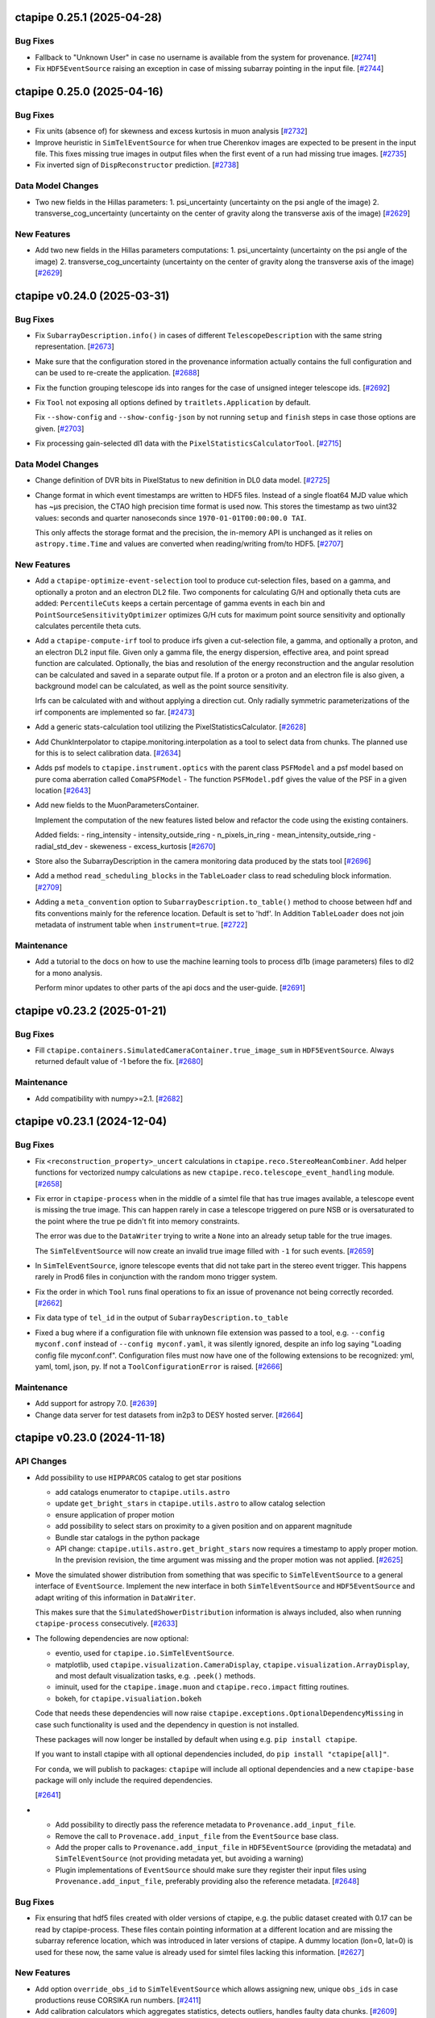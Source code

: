 ctapipe 0.25.1 (2025-04-28)
===========================

Bug Fixes
---------

- Fallback to "Unknown User" in case no username is available
  from the system for provenance. [`#2741 <https://github.com/cta-observatory/ctapipe/pull/2741>`__]

- Fix ``HDF5EventSource`` raising an exception in case of missing
  subarray pointing in the input file. [`#2744 <https://github.com/cta-observatory/ctapipe/pull/2744>`__]


ctapipe 0.25.0 (2025-04-16)
===========================

Bug Fixes
---------

- Fix units (absence of) for skewness and excess kurtosis in muon analysis [`#2732 <https://github.com/cta-observatory/ctapipe/pull/2732>`__]

- Improve heuristic in ``SimTelEventSource`` for when true Cherenkov
  images are expected to be present in the input file.
  This fixes missing true images in output files when the first event of a run
  had missing true images. [`#2735 <https://github.com/cta-observatory/ctapipe/pull/2735>`__]

- Fix inverted sign of ``DispReconstructor`` prediction. [`#2738 <https://github.com/cta-observatory/ctapipe/pull/2738>`__]


Data Model Changes
------------------
- Two new fields in the Hillas parameters:
  1. psi_uncertainty (uncertainty on the psi angle of the image)
  2. transverse_cog_uncertainty (uncertainty on the center of gravity along the transverse axis of the image) [`#2629 <https://github.com/cta-observatory/ctapipe/pull/2629>`__]


New Features
------------

- Add two new fields in the Hillas parameters computations:
  1. psi_uncertainty (uncertainty on the psi angle of the image)
  2. transverse_cog_uncertainty (uncertainty on the center of gravity along the transverse axis of the image) [`#2629 <https://github.com/cta-observatory/ctapipe/pull/2629>`__]


ctapipe v0.24.0 (2025-03-31)
============================


Bug Fixes
---------

- Fix ``SubarrayDescription.info()`` in cases
  of different ``TelescopeDescription`` with the same string representation. [`#2673 <https://github.com/cta-observatory/ctapipe/pull/2673>`__]

- Make sure that the configuration stored in the provenance
  information actually contains the full configuration
  and can be used to re-create the application. [`#2688 <https://github.com/cta-observatory/ctapipe/pull/2688>`__]

- Fix the function grouping telescope ids into ranges for
  the case of unsigned integer telescope ids. [`#2692 <https://github.com/cta-observatory/ctapipe/pull/2692>`__]

- Fix ``Tool`` not exposing all options defined by ``traitlets.Application``
  by default.

  Fix ``--show-config`` and ``--show-config-json`` by not running ``setup`` and
  ``finish`` steps in case those options are given. [`#2703 <https://github.com/cta-observatory/ctapipe/pull/2703>`__]

- Fix processing gain-selected dl1 data with the ``PixelStatisticsCalculatorTool``. [`#2715 <https://github.com/cta-observatory/ctapipe/pull/2715>`__]


Data Model Changes
------------------
- Change definition of DVR bits in PixelStatus to new definition in DL0 data model. [`#2725 <https://github.com/cta-observatory/ctapipe/pull/2725>`__]

- Change format in which event timestamps are written to HDF5 files.
  Instead of a single float64 MJD value which has ~µs precision,
  the CTAO high precision time format is used now.
  This stores the timestamp as two uint32 values: seconds
  and quarter nanoseconds since ``1970-01-01T00:00:00.0 TAI``.

  This only affects the storage format and the precision,
  the in-memory API is unchanged as it relies on ``astropy.time.Time``
  and values are converted when reading/writing from/to HDF5. [`#2707 <https://github.com/cta-observatory/ctapipe/pull/2707>`__]


New Features
------------

- Add a ``ctapipe-optimize-event-selection`` tool to produce cut-selection files,
  based on a gamma, and optionally a proton and an electron DL2 file.
  Two components for calculating G/H and optionally theta cuts are added:
  ``PercentileCuts`` keeps a certain percentage of gamma events in each bin and
  ``PointSourceSensitivityOptimizer`` optimizes G/H cuts for maximum point source sensitivity and
  optionally calculates percentile theta cuts.

- Add a ``ctapipe-compute-irf`` tool to produce irfs given a cut-selection file, a gamma,
  and optionally a proton, and an electron DL2 input file.
  Given only a gamma file, the energy dispersion, effective area, and point spread function are calculated.
  Optionally, the bias and resolution of the energy reconstruction and the angular resolution can be calculated
  and saved in a separate output file.
  If a proton or a proton and an electron file is also given, a background model can be calculated,
  as well as the point source sensitivity.

  Irfs can be calculated with and without applying a direction cut.
  Only radially symmetric parameterizations of the irf components are implemented so far. [`#2473 <https://github.com/cta-observatory/ctapipe/pull/2473>`__]

- Add a generic stats-calculation tool utilizing the PixelStatisticsCalculator. [`#2628 <https://github.com/cta-observatory/ctapipe/pull/2628>`__]

- Add ChunkInterpolator to ctapipe.monitoring.interpolation as a tool to select data from chunks. The planned use for this is to select calibration data. [`#2634 <https://github.com/cta-observatory/ctapipe/pull/2634>`__]

- Adds psf models to ``ctapipe.instrument.optics`` with the parent class ``PSFModel`` and a psf model based on pure coma aberration called ``ComaPSFModel``
  - The function ``PSFModel.pdf`` gives the value of the PSF in a given location [`#2643 <https://github.com/cta-observatory/ctapipe/pull/2643>`__]

- Add new fields to the MuonParametersContainer.

  Implement the computation of the new features listed below
  and refactor the code using the existing containers.

  Added fields:
  - ring_intensity
  - intensity_outside_ring
  - n_pixels_in_ring
  - mean_intensity_outside_ring
  - radial_std_dev
  - skeweness
  - excess_kurtosis [`#2670 <https://github.com/cta-observatory/ctapipe/pull/2670>`__]

- Store also the SubarrayDescription in the camera monitoring data produced by the stats tool [`#2696 <https://github.com/cta-observatory/ctapipe/pull/2696>`__]

- Add a method ``read_scheduling_blocks`` in the ``TableLoader`` class to read scheduling block information. [`#2709 <https://github.com/cta-observatory/ctapipe/pull/2709>`__]

- Adding a ``meta_convention`` option to ``SubarrayDescription.to_table()`` method to choose
  between hdf and fits conventions mainly for the reference location. Default is set to 'hdf'.
  In Addition ``TableLoader`` does not join metadata of instrument table when
  ``instrument=true``. [`#2722 <https://github.com/cta-observatory/ctapipe/pull/2722>`__]


Maintenance
-----------

- Add a tutorial to the docs on how to use the machine learning tools
  to process dl1b (image parameters) files to dl2 for a mono analysis.

  Perform minor updates to other parts of the api docs and the user-guide. [`#2691 <https://github.com/cta-observatory/ctapipe/pull/2691>`__]


ctapipe v0.23.2 (2025-01-21)
============================

Bug Fixes
---------

- Fill ``ctapipe.containers.SimulatedCameraContainer.true_image_sum`` in
  ``HDF5EventSource``. Always returned default value of -1 before the fix. [`#2680 <https://github.com/cta-observatory/ctapipe/pull/2680>`__]

Maintenance
-----------

- Add compatibility with numpy>=2.1. [`#2682 <https://github.com/cta-observatory/ctapipe/pull/2682>`__]


ctapipe v0.23.1 (2024-12-04)
============================

Bug Fixes
---------

- Fix ``<reconstruction_property>_uncert`` calculations in ``ctapipe.reco.StereoMeanCombiner``.
  Add helper functions for vectorized numpy calculations as new ``ctapipe.reco.telescope_event_handling`` module. [`#2658 <https://github.com/cta-observatory/ctapipe/pull/2658>`__]

- Fix error in ``ctapipe-process`` when in the middle of a simtel file
  that has true images available, a telescope event is missing the true image.
  This can happen rarely in case a telescope triggered on pure NSB or
  is oversaturated to the point where the true pe didn't fit into memory constraints.

  The error was due to the ``DataWriter`` trying to write a ``None`` into an
  already setup table for the true images.

  The ``SimTelEventSource`` will now create an invalid true image filled with ``-1``
  for such events. [`#2659 <https://github.com/cta-observatory/ctapipe/pull/2659>`__]

- In ``SimTelEventSource``, ignore telescope events that did not take part in the stereo event trigger.
  This happens rarely in Prod6 files in conjunction with the random mono trigger system.

- Fix the order in which ``Tool`` runs final operations to fix an issue
  of provenance not being correctly recorded. [`#2662 <https://github.com/cta-observatory/ctapipe/pull/2662>`__]

- Fix data type of ``tel_id`` in the output of ``SubarrayDescription.to_table``

- Fixed a bug where if a configuration file with unknown file extension was passed
  to a tool, e.g. ``--config myconf.conf`` instead of ``--config myconf.yaml``, it
  was silently ignored, despite an info log saying "Loading config file
  myconf.conf". Configuration files must now have one of the following extensions
  to be recognized: yml, yaml, toml, json, py. If not a ``ToolConfigurationError``
  is raised. [`#2666 <https://github.com/cta-observatory/ctapipe/pull/2666>`__]

Maintenance
-----------

- Add support for astropy 7.0. [`#2639 <https://github.com/cta-observatory/ctapipe/pull/2639>`__]
- Change data server for test datasets from in2p3 to DESY hosted server. [`#2664 <https://github.com/cta-observatory/ctapipe/pull/2664>`__]

ctapipe v0.23.0 (2024-11-18)
============================


API Changes
-----------

- Add possibility to use ``HIPPARCOS`` catalog to get star positions

  - add catalogs enumerator to ``ctapipe.utils.astro``
  - update ``get_bright_stars`` in ``ctapipe.utils.astro`` to allow catalog selection
  - ensure application of proper motion
  - add possibility to select stars on proximity to a given position and on apparent magnitude
  - Bundle star catalogs in the python package
  - API change: ``ctapipe.utils.astro.get_bright_stars`` now requires a timestamp to apply proper motion.
    In the prevision revision, the time argument was missing and the proper motion was not applied. [`#2625 <https://github.com/cta-observatory/ctapipe/pull/2625>`__]

- Move the simulated shower distribution from something
  that was specific to ``SimTelEventSource`` to a general interface
  of ``EventSource``. Implement the new interface in both ``SimTelEventSource``
  and ``HDF5EventSource`` and adapt writing of this information in ``DataWriter``.

  This makes sure that the ``SimulatedShowerDistribution`` information is always
  included, also when running ``ctapipe-process`` consecutively. [`#2633 <https://github.com/cta-observatory/ctapipe/pull/2633>`__]

- The following dependencies are now optional:

  * eventio, used for ``ctapipe.io.SimTelEventSource``.
  * matplotlib, used ``ctapipe.visualization.CameraDisplay``, ``ctapipe.visualization.ArrayDisplay``,
    and most default visualization tasks, e.g. ``.peek()`` methods.
  * iminuit, used for the ``ctapipe.image.muon`` and ``ctapipe.reco.impact`` fitting routines.
  * bokeh, for ``ctapipe.visualiation.bokeh``

  Code that needs these dependencies will now raise ``ctapipe.exceptions.OptionalDependencyMissing``
  in case such functionality is used and the dependency in question is not installed.

  These packages will now longer be installed by default when using e.g. ``pip install ctapipe``.

  If you want to install ctapipe with all optional dependencies included, do ``pip install "ctapipe[all]"``.

  For ``conda``, we will publish to packages: ``ctapipe`` will include all optional dependencies
  and a new ``ctapipe-base`` package will only include the required dependencies.

  [`#2641 <https://github.com/cta-observatory/ctapipe/pull/2641>`__]

- * Add possibility to directly pass the reference metadata to
    ``Provenance.add_input_file``.
  * Remove the call to ``Provenace.add_input_file`` from the
    ``EventSource`` base class.
  * Add the proper calls to ``Provenance.add_input_file`` in
    ``HDF5EventSource`` (providing the metadata) and
    ``SimTelEventSource`` (not providing metadata yet, but avoiding a warning)
  * Plugin implementations of ``EventSource`` should make sure they
    register their input files using ``Provenance.add_input_file``, preferably
    providing also the reference metadata. [`#2648 <https://github.com/cta-observatory/ctapipe/pull/2648>`__]


Bug Fixes
---------

- Fix ensuring that hdf5 files created with older versions of ctapipe, e.g.
  the public dataset created with 0.17 can be read by ctapipe-process.
  These files contain pointing information at a different location and
  are missing the subarray reference location, which was introduced
  in later versions of ctapipe. A dummy location (lon=0, lat=0)
  is used for these now, the same value is already used for simtel files
  lacking this information. [`#2627 <https://github.com/cta-observatory/ctapipe/pull/2627>`__]

New Features
------------

- Add option ``override_obs_id`` to ``SimTelEventSource`` which allows
  assigning new, unique ``obs_ids`` in case productions reuse CORSIKA run
  numbers. [`#2411 <https://github.com/cta-observatory/ctapipe/pull/2411>`__]

- Add calibration calculators which aggregates statistics, detects outliers, handles faulty data chunks. [`#2609 <https://github.com/cta-observatory/ctapipe/pull/2609>`__]

- Update ``CameraCalibrator`` in ``ctapipe.calib.camera.calibrator`` allowing it to correctly calibrate variance images generated with the ``VarianceExtractor``.
    - If the ``VarianceExtractor`` is used for the ``CameraCalibrator`` the element-wise square of the relative and absolute gain calibration factors are applied to the image;
    - For other image extractors the plain factors are still applied.
    - The ``VarianceExtractor`` provides no peak time and the calibrator will skip shifting the peak time for extractors like the ``VarianceExtractor`` that similarly do not provide a peak time [`#2636 <https://github.com/cta-observatory/ctapipe/pull/2636>`__]

- Add ``__repr__`` methods to all objects that were missing
  them in ``ctapipe.io.metadata``, update the existing ones
  for consistency. [`#2650 <https://github.com/cta-observatory/ctapipe/pull/2650>`__]


ctapipe v0.22.0 (2024-09-12)
============================

API Changes
-----------

- The ``PointingInterpolator`` was moved from ``ctapipe.io`` to ``ctapipe.monitoring``. [`#2615 <https://github.com/cta-observatory/ctapipe/pull/2615>`__]


Bug Fixes
---------

- Fix a redundant error message in ``Tool`` caused by normal ``SystemExit(0)`` [`#2575 <https://github.com/cta-observatory/ctapipe/pull/2575>`__]

- Fix error message for non-existent config files. [`#2591 <https://github.com/cta-observatory/ctapipe/pull/2591>`__]


New Features
------------

- ctapipe is now compatible with numpy 2.0. [`#2580 <https://github.com/cta-observatory/ctapipe/pull/2580>`__]
  Note: not all new behaviour of numpy 2.0 is followed, as the core dependency ``numba`` does not yet implement
  all changes from numpy 2.0. See `the numba announcement for more detail <https://numba.discourse.group/t/communicating-numpy-2-0-changes-to-numba-users/2457>`_.

- Add lstchains image cleaning procedure including its pedestal cleaning method. [`#2541 <https://github.com/cta-observatory/ctapipe/pull/2541>`__]

- A new ImageExtractor called ``VarianceExtractor`` was added
  An Enum class was added to containers.py that is used in the metadata of the VarianceExtractor output [`#2543 <https://github.com/cta-observatory/ctapipe/pull/2543>`__]

- Add API to extract the statistics from a sequence of images. [`#2554 <https://github.com/cta-observatory/ctapipe/pull/2554>`__]

- The provenance system now records the reference metadata
  of input and output files, if available. [`#2598 <https://github.com/cta-observatory/ctapipe/pull/2598>`__]

- Add Interpolator class to generalize the PointingInterpolator in the monitoring collection. [`#2600 <https://github.com/cta-observatory/ctapipe/pull/2600>`__]

- Add outlier detection components to identify faulty pixels. [`#2604 <https://github.com/cta-observatory/ctapipe/pull/2604>`__]

- The ``ctapipe-merge`` tool now checks for duplicated input files and
  raises an error in that case.

  The ``HDF5Merger`` class, and thus also the ``ctapipe-merge`` tool,
  now checks for duplicated obs_ids during merging, to prevent
  invalid output files. [`#2611 <https://github.com/cta-observatory/ctapipe/pull/2611>`__]

- The ``Instrument.site`` metadata item now accepts any string,
  not just a pre-defined list of sites. [`#2616 <https://github.com/cta-observatory/ctapipe/pull/2616>`__]

Refactoring and Optimization
----------------------------

- Update exception handling in tools

  - Add a possibility to handle custom exception in ``Tool.run()``
    with the preservation of the exit code. [`#2594 <https://github.com/cta-observatory/ctapipe/pull/2594>`__]


ctapipe v0.21.2 (2024-06-26)
============================

A small bugfix release to add support for scipy 1.14.

Also contains a small new feature regarding exit code handling in ``Tool``.

Bug Fixes
---------

- Replace deprecated usage of scipy sparse matrices, adds support for scipy 1.14. [`#2569 <https://github.com/cta-observatory/ctapipe/pull/2569>`__]


New Features
------------

- Add ``SystemExit`` handling at the ``ctapipe.core.Tool`` level

  If a ``SystemExit`` with a custom error code is generated during the tool execution,
  the tool will be terminated gracefully and the error code will be preserved and propagated.

  The ``Activity`` statuses have been updated to ``["running", "success", "interrupted", "error"]``.
  The ``"running"`` status is assigned at init. [`#2566 <https://github.com/cta-observatory/ctapipe/pull/2566>`__]


Maintenance
-----------

- made plugin detection less verbose in logs: DEBUG level used instead of INFO [`#2560 <https://github.com/cta-observatory/ctapipe/pull/2560>`__]


ctapipe v0.21.1 (2024-05-15)
============================

This is a small bug fix and maintenance release for 0.21.0.


Bug Fixes
---------

- Fix ``SoftwareTrigger`` not correctly handling different telescope
  types that have the same string representation, e.g. the four LSTs
  in prod6 files.

  Telescopes that have the same string representation now always are treated
  as one group in ``SoftwareTrigger``. [`#2552 <https://github.com/cta-observatory/ctapipe/pull/2552>`__]


Maintenance
-----------

- A number of simple code cleanups in the ImPACT reconstructor code. [`#2551 <https://github.com/cta-observatory/ctapipe/pull/2551>`__]


ctapipe v0.21.0 (2024-04-25)
============================


API Changes
-----------

- ``reference_location`` is now a required argument for  ``SubarrayDescription``
  [`#2402 <https://github.com/cta-observatory/ctapipe/pull/2402>`__]

- ``CameraGeometry.position_to_pix_index`` will now return the minimum integer value for invalid
  pixel coordinates instead of -1 due to the danger of using -1 as an index in python accessing
  the last element of a data array for invalid pixels.
  The function will now also no longer raise an error if the arguments are empty arrays and instead
  just return an empty index array.
  The function will also no longer log a warning in case of coordinates that do not match a camera pixel.
  The function is very low-level and if not finding a pixel at the tested position warrants a warning or
  is expected will depend on the calling code. [`#2397 <https://github.com/cta-observatory/ctapipe/pull/2397>`__]

- Change the definition of the ``leakage_pixels_width_{1,2}`` image features
  to give the ratio of pixels at the border to the pixels after cleaning
  instead of to the total number of pixels of the camera. [`#2432 <https://github.com/cta-observatory/ctapipe/pull/2432>`__]

- Change how the ``DataWriter`` writes pointing information.
  Before, each unique pointing position was written in a table
  with the event time as index column into ``dl1/monitoring/telescope/pointing``.

  This has two issues: For observed data, each pointing will be unique
  in horizontal coordinates due to tracking a fixed ICRS coordinate.
  Resulting in a pointing position written for each event, although the
  resolution of the monitoring is much lower.
  For simulated events, the event time is the timestamp of the simulation
  and pointing is fixed in ``AltAz``.
  ``ctapipe`` was using the closest point in time for simulated events when
  reading data back in, however, this is problematic in case of many
  simulation runs processed in parallel.

  We now store the first received pointing information
  in the ``configuration/telescope/pointing`` table per obs id,
  only for simulation events. [`#2438 <https://github.com/cta-observatory/ctapipe/pull/2438>`__]

- Replace ``n_signal`` and ``n_background`` options in ``ctapipe-train-particle-classifier``
  with ``n_events`` and ``signal_fraction``, where ``signal_fraction`` = n_signal / (n_signal + n_background). [`#2465 <https://github.com/cta-observatory/ctapipe/pull/2465>`__]

- Move the ``TableLoader`` options from being traitlets to
  each ``read_...`` method allowing to load different data with the
  same TableLoader-Instance.

  In addition the default values for the options have changed. [`#2482 <https://github.com/cta-observatory/ctapipe/pull/2482>`__]

- Adding monitoring: MonitoringCameraContainer as keyword argument to
  the ``ImageCleaner`` API so cleaning algorithms can now access
  relevant information for methods that e.g. require monitoring information. [`#2511 <https://github.com/cta-observatory/ctapipe/pull/2511>`__]

- Unified the options for DataWriter and the data level names:

  +-------------------------+--------------------------+
  | Old                     | New                      |
  +=========================+==========================+
  | ``write_raw_waveforms`` | ``write_r0_waveforms``   |
  +-------------------------+--------------------------+
  | ``write_waveforms``     | ``write_r1_waveforms``   |
  +-------------------------+--------------------------+
  | ``write_images``        | ``write_dl1_images``     |
  +-------------------------+--------------------------+
  | ``write_parameters``    | ``write_dl1_parameters`` |
  +-------------------------+--------------------------+
  | ``write_showers``       | ``write_dl2``            |
  +-------------------------+--------------------------+

  This changes requires that existing configuration files are updated
  if they use these parameters [`#2520 <https://github.com/cta-observatory/ctapipe/pull/2520>`__]


Bug Fixes
---------

- Ensure that ``SubarrayDescription.reference_location`` is always generated by
  ```SimTelEventSource``, even if the metadata is missing. In that case, construct a
  dummy location with the correct observatory height and latitude and longitude
  equal to zero ("Null Island").

- Fixed the definition of ``h_max``, which was both inconsistent between
  `~ctapipe.reco.HillasReconstructor` and `~ctapipe.reco.HillasIntersection`
  implementations, and was also incorrect since it was measured from the
  observatory elevation rather than from sea level.

  The value of ``h_max`` is now defined as the height above sea level of the
  shower-max point (in meters), not the distance to that point. Therefore it is
  not corrected for the zenith angle of the shower. This is consistent with the
  options currently used for *CORSIKA*, where the *SLANT* option is set to false,
  meaning heights are actual heights not distances from the impact point, and
  ``x_max`` is a *depth*, not a *slant depth*. Note that this definition may be
  inconsistent with other observatories where slant-depths are used, and also note
  that the slant depth or distance to shower max are the more useful quantities
  for shower physics. [`#2403 <https://github.com/cta-observatory/ctapipe/pull/2403>`__]

- Add the example config for ctapipe-train-disp-reconstructor
  to the list of configs generated by ctapipe-quickstart. [`#2414 <https://github.com/cta-observatory/ctapipe/pull/2414>`__]

- Do not use a hidden attribute of ``SKLearnReconstructor`` in ``ctapipe-apply-models``. [`#2418 <https://github.com/cta-observatory/ctapipe/pull/2418>`__]

- Add docstring for ``ctapipe-train-disp-reconstructor``. [`#2420 <https://github.com/cta-observatory/ctapipe/pull/2420>`__]

- Remove warnings about missing R1 or DL0 data when using the CameraCalibrator.
  These were previously emitted directly as python warnings and did not use the
  component logging system, which they now do.
  As we do not actually expect R1 to be present it was also moved down to
  debug level. [`#2421 <https://github.com/cta-observatory/ctapipe/pull/2421>`__]

- Check that the array pointing is given in horizontal coordinates
  before training a ``DispReconstructor``. [`#2431 <https://github.com/cta-observatory/ctapipe/pull/2431>`__]

- Fix additional, unwanted columns being written into disp prediction output. [`#2440 <https://github.com/cta-observatory/ctapipe/pull/2440>`__]

- Properly transform pixel coordinates between ``CameraFrame``
  and ``TelescopeFrame`` in ``MuonIntensityFitter`` taking.
  Before, ``MuonIntensityFitter`` always used the equivalent focal
  length for transformations, now it is using the focal length
  attached to the ``CameraGeometry``, thus respecting the
  ``focal_length_choice`` options of the event sources. [`#2464 <https://github.com/cta-observatory/ctapipe/pull/2464>`__]

- Fix colored logging in case of custom log levels being defined. [`#2505 <https://github.com/cta-observatory/ctapipe/pull/2505>`__]

- Fix a possible out-of-bounds array access in the FlashCamExtractor. [`#2544 <https://github.com/cta-observatory/ctapipe/pull/2544>`__]


Data Model Changes
------------------

- Remove redundant ``is_valid`` field in ``DispContainer`` and rename the remaining field.
  Use the same prefix for both containers filled by ``DispReconstructor``.

  Fix default name of ``DispReconstructor`` target column.

  Let ``HDF5EventSource`` load ``DispContainer``. [`#2443 <https://github.com/cta-observatory/ctapipe/pull/2443>`__]

- Change R1- and DL0-waveforms datamodel shape from (n_pixels, n_samples)
  to be always (n_channels, n_pixels, n_samples). ``HDF5EventSource`` was adjusted
  accordingly to support also older datamodel versions.

  Re-introduce also the possibility of running ``ImageExtractor``\s on data
  consisting of multiple gain channels. [`#2529 <https://github.com/cta-observatory/ctapipe/pull/2529>`__]


New Features
------------

- Large updates to the Image Pixel-wise fit for Atmospheric Cherenkov Telescopes reconstruction method (https://doi.org/10.48550/arXiv.1403.2993)

  * ImPACT - General code clean up and optimisation. Now updated to work similarly to other reconstructors using the standardised interface, such that it can be used ctapipe-process. Significant improvements to tests too
  * ImPACT_utilities - Created new file to hold general usage functions, numba used in some areas for speedup
  * template_network_interpolator - Now works with templates with different zenith and azimuth angles
  * unstructured_interpolator - Significant speed improvements
  * pixel_likelihood - Constants added back to neg_log_likelihood_approx, these are quite important to obtaining a well normalised goodness of fit.
  * hillas_intersection - Fixed bug in core position being incorrectly calculated, fixed tests too [`#2305 <https://github.com/cta-observatory/ctapipe/pull/2305>`__]

- Allow passing the matplotlib axes to the ``SubarrayDescription.peek`` function,
  fix warnings in case of layout engine being already defined. [`#2369 <https://github.com/cta-observatory/ctapipe/pull/2369>`__]

- Add support for interpolating a monitoring pointing table
  in ``TableLoader``. The corresponding table is not yet written by ``ctapipe``,
  but can be written by external tools.
  This is to enable analysis of real observations, where the pointing changes over time in
  alt/az. [`#2409 <https://github.com/cta-observatory/ctapipe/pull/2409>`__]

- Implement the overburden-to height a.s.l. transformation function in the atmosphere module
  and test that round-trip returns original value. [`#2422 <https://github.com/cta-observatory/ctapipe/pull/2422>`__]

- In case no configuration is found for a telescope in ``TelescopeParameter``,
  it is now checked whether the telescope exists at all to provide a better
  error message. [`#2429 <https://github.com/cta-observatory/ctapipe/pull/2429>`__]

- Allow setting n_jobs on the command line for the
  train_* and apply_models tools using a new ``n_jobs`` flag.
  This temporarily overwrites any settings in the (model) config(s). [`#2430 <https://github.com/cta-observatory/ctapipe/pull/2430>`__]

- Add support for using ``str`` and ``Path`` objects as input
  to ``ctapipe.io.get_hdf5_datalevels``. [`#2451 <https://github.com/cta-observatory/ctapipe/pull/2451>`__]

- The recommended citation for ctapipe has been updated to the ICRC 2023 proceeding,
  please update. [`#2470 <https://github.com/cta-observatory/ctapipe/pull/2470>`__]

- Support astropy 6.0. [`#2475 <https://github.com/cta-observatory/ctapipe/pull/2475>`__]

- The ``DispReconstructor`` now computes a score for how certain the prediction of the disp sign is. [`#2479 <https://github.com/cta-observatory/ctapipe/pull/2479>`__]

- Also load the new fixed pointing information in ``TableLoader``.

  Add option ``keep_order`` to ``ctapipe.io.astropy_helpers.join_allow_empty``
  that will keep the original order of rows when performing left or right joins. [`#2481 <https://github.com/cta-observatory/ctapipe/pull/2481>`__]

- Add an ``AstroQuantity`` trait which can hold any ``astropy.units.Quantity``. [`#2524 <https://github.com/cta-observatory/ctapipe/pull/2524>`__]

- Add function ``ctapipe.coordinates.get_point_on_shower_axis``
  that computes a point on the shower axis in alt/az as seen
  from a telescope. [`#2537 <https://github.com/cta-observatory/ctapipe/pull/2537>`__]

- Update bokeh dependency to version 3.x. [`#2549 <https://github.com/cta-observatory/ctapipe/pull/2549>`__]


Maintenance
-----------

- The CI system now reports to the CTA SonarQube instance for code quality tracking [`#2214 <https://github.com/cta-observatory/ctapipe/pull/2214>`__]

- Updated some numpy calls to not use deprecated functions. [`#2406 <https://github.com/cta-observatory/ctapipe/pull/2406>`__]

- The ``ctapipe`` source code repository now uses the ``src/``-based layout.
  This fixes the editable installation of ctapipe. [`#2459 <https://github.com/cta-observatory/ctapipe/pull/2459>`__]

- Fix headings in docs. Change occurrences of ``API Reference`` to ``Reference/API`` for consistency.
  Change capitalization of some headings for consistency. [`#2474 <https://github.com/cta-observatory/ctapipe/pull/2474>`__]

- The ``from_name`` methods of instrument description classes now raise a warning
  that it is better to access instrument information via a ``SubarrayDescription``.

  Also improve documentation in instrument module to explain when not to use the
  various ``from_name()`` methods. These are provided for the case when no event
  data is available, e.g. for unit testing or demos, but do not guarantee that the
  returned instrument information corresponds to a particular set of event data. [`#2485 <https://github.com/cta-observatory/ctapipe/pull/2485>`__]

- Support and test on python 3.12. [`#2486 <https://github.com/cta-observatory/ctapipe/pull/2486>`__]

- Drop support for python 3.9. [`#2526 <https://github.com/cta-observatory/ctapipe/pull/2526>`__]


Refactoring and Optimization
----------------------------

- Load data and apply event and column selection in chunks in ``ctapipe-train-*``
  before merging afterwards.
  This reduces memory usage. [`#2423 <https://github.com/cta-observatory/ctapipe/pull/2423>`__]

- Make default ML config files more readable and add comments. [`#2455 <https://github.com/cta-observatory/ctapipe/pull/2455>`__]

- Update and add missing docstrings related to the ML functionalities. [`#2456 <https://github.com/cta-observatory/ctapipe/pull/2456>`__]

- Add ``true_impact_distance`` to the output of ``CrossValidator``. [`#2468 <https://github.com/cta-observatory/ctapipe/pull/2468>`__]

- Add ``cache=True`` to some numba-compiled functions which were missing it. [`#2477 <https://github.com/cta-observatory/ctapipe/pull/2477>`__]

- Write cross validation results for each model out immediately after validation to free up memory earlier. [`#2483 <https://github.com/cta-observatory/ctapipe/pull/2483>`__]

- Compute deconvolution parameters in FlashCamExtractor only as needed. [`#2545 <https://github.com/cta-observatory/ctapipe/pull/2545>`__]

ctapipe v0.20.0 (2023-09-11)
============================


API Changes
-----------

- The ``ctapipe-dump-triggers`` tool was removed, since it wrote a custom data format
  not compatible with e.g. the output of the ``DataWriter`` and ``ctapipe-process``.
  If you only want to store trigger and simulation information from simulated / DL0
  input files into the ctapipe format HDF5 files, you can now use
  ``ctapipe-process -i <input> -o <output> --no-write-parameters``. [`#2375 <https://github.com/cta-observatory/ctapipe/pull/2375>`__]

- Change the fill value for invalid telescope ids in ``SubarrayDescription.tel_index_array``
  from ``-1`` to ``np.iinfo(int).minval`` to prevent ``-1`` being used as an index resulting in the last element being used for invalid telescope ids. [`#2376 <https://github.com/cta-observatory/ctapipe/pull/2376>`__]

- Remove ``EventSource.from_config``, simply use ``EventSource(config=config)`` or
  ``EventSource(parent=parent)``. [`#2384 <https://github.com/cta-observatory/ctapipe/pull/2384>`__]


Data Model Changes
------------------

- Added missing fields defined in the CTAO R1 and DL0 data models to the corresponding containers. [`#2338 <https://github.com/cta-observatory/ctapipe/pull/2338>`__]

- Remove the ``injection_height`` field from the ``SimulationConfigContainer``,
  this field was always empty and is never filled by ``sim_telarray``.

  Add the corresponding ``starting_grammage`` field to the ``SimulatedShowerContainer``,
  where it is actually available. [`#2343 <https://github.com/cta-observatory/ctapipe/pull/2343>`__]

- Added new fields to the ``MuonEfficiencyContainer`` - ``is_valid`` to check if fit converged successfully, ``parameters_at_limit`` to check if parameters were fitted close to a bound and ``likelihood_value`` which represents cost function value atthe minimum. These fields were added to the output of the ``MuonIntensityFitter``. [`#2381 <https://github.com/cta-observatory/ctapipe/pull/2381>`__]


New Features
------------

- Remove writing the full provenance information to the log  and instead simply refer the reader to the actual provenance file. [`#2328 <https://github.com/cta-observatory/ctapipe/pull/2328>`__]

- Add support for including r1 and r0 waveforms in the ``ctapipe-merge`` tool. [`#2386 <https://github.com/cta-observatory/ctapipe/pull/2386>`__]


Bug Fixes
---------

- The ```HillasIntersection``` method used to fail when individual events were reconstructed to originate from a FoV offset of more than 90 degrees.
  This is now fixed by returning an INVALID container for a reconstructed offset of larger than 45 degrees. [`#2265 <https://github.com/cta-observatory/ctapipe/pull/2265>`__]

- Fixed a bug in the calculation of the full numeric pixel likelihood and the corresponding tests. [`#2388 <https://github.com/cta-observatory/ctapipe/pull/2388>`__]


Maintenance
-----------

- Drop support for python 3.8 in accordance with the NEP 29 schedule. [`#2342 <https://github.com/cta-observatory/ctapipe/pull/2342>`__]

- * Switched to ``PyData`` theme for docs
  * Updated ``Sphinx`` to version 6.2.1
  * Updated front page of docs [`#2373 <https://github.com/cta-observatory/ctapipe/pull/2373>`__]



ctapipe 0.19.3 (2023-06-20)
===========================

This is a bugfix release fixing a number of bugs, mainly one preventing the processing of divergent pointing
prod6 data due to a bug in ``SoftwareTrigger``, see below for details.


Bug Fixes
---------

- Fix peak time units of FlashCamExtractor (See https://github.com/cta-observatory/ctapipe/issues/2336) [`#2337 <https://github.com/cta-observatory/ctapipe/pull/2337>`__]

- Fix shape of mask returned by ``NullDataVolumeReducer``. [`#2340 <https://github.com/cta-observatory/ctapipe/pull/2340>`__]

- Fix definition of the ``--dl2-subarray`` flag of ``ctapipe-merge``. [`#2341 <https://github.com/cta-observatory/ctapipe/pull/2341>`__]

- Fix ``ctapipe-train-disp-reconstructor --help`` raising an exception. [`#2352 <https://github.com/cta-observatory/ctapipe/pull/2352>`__]

- Correctly fill ``reference_location`` for ``SubarrayDescription.tel_coords``. [`#2354 <https://github.com/cta-observatory/ctapipe/pull/2354>`__]

- Fix ``SoftwareTrigger`` not removing all parts of a removed telescope event
  from the array event leading to invalid files produced by ``DataWriter``. [`#2357 <https://github.com/cta-observatory/ctapipe/pull/2357>`__]

- Fix that the pixel picker of the matplotlib ``CameraDisplay`` triggers
  also for clicks on other ``CameraDisplay`` instances in the same figure. [`#2358 <https://github.com/cta-observatory/ctapipe/pull/2358>`__]


New Features
------------

- Add support for Hillas parameters in ``TelescopeFrame`` to
  ``CameraDisplay.overlay_moments`` and make sure that the
  label text does not overlap with the ellipse. [`#2347 <https://github.com/cta-observatory/ctapipe/pull/2347>`__]

- Add support for using ``ctapipe.image.toymodel`` features in ``TelescopeFrame``. [`#2349 <https://github.com/cta-observatory/ctapipe/pull/2349>`__]


Maintenance
-----------

- Improve docstring and validation of parameters of ``CameraGeometry``. [`#2361 <https://github.com/cta-observatory/ctapipe/pull/2361>`__]



ctapipe v0.19.2 (2023-05-17)
============================

This release contains a critical bugfix for the ``FlashCamExtractor`` that resulted
in non-sensical peak time values in DL1, see below.

Bug Fixes
---------

- Fix a bug in the peak_time estimation of ``FlashCamExtractor`` (See issue `#2332 <https://github.com/cta-observatory/ctapipe/issues/2332>`_) [`#2333 <https://github.com/cta-observatory/ctapipe/pull/2333>`__]


ctapipe v0.19.1 (2023-05-11)
============================

This release is a small bugfix release for v0.19.0, that also includes a new feature enabling computing different
telescope multiplicities in the machine learning feature generation.

Thanks to the release of numba 0.57 and some minor fixes, ctapipe is now also compatible with Python 3.11.

Bug Fixes
---------

- Fix ``ApplyModels.overwrite``. [`#2311 <https://github.com/cta-observatory/ctapipe/pull/2311>`__]

- Fix for config files not being included as inputs in provenance log. [`#2312 <https://github.com/cta-observatory/ctapipe/pull/2312>`__]

- Fix calculation of the neighbor matrix of ``CameraGeometry`` for empty and single-pixel geometries. [`#2317 <https://github.com/cta-observatory/ctapipe/pull/2317>`__]

- Fix HDF5Writer not working on windows due to using pathlib for hdf5 dataset names. [`#2319 <https://github.com/cta-observatory/ctapipe/pull/2319>`__]

- Fix StereoTrigger assuming the wrong data type for ``tels_with_trigger``, resulting in
  it not working for actual events read from an EventSource. [`#2320 <https://github.com/cta-observatory/ctapipe/pull/2320>`__]

- Allow disabling the cross validation (by setting ``CrossValidator.n_cross_validations = 0``)
  for the train tools. [`#2310 <https://github.com/cta-observatory/ctapipe/pull/2310>`__]


New Features
------------

- Add ``SubarrayDescription.multiplicity`` method that can compute
  telescope multiplicity for a given telescope boolean mask, either for
  all telescope or a given telescope type.

  Enable adding additional keyword arguments to ``FeatureGenerator``.

  Pass the ``SubarrayDescription`` to ``FeatureGenerator`` in sklearn classes. [`#2308 <https://github.com/cta-observatory/ctapipe/pull/2308>`__]


Maintenance
-----------

- Add support for python 3.11. [`#2107 <https://github.com/cta-observatory/ctapipe/pull/2107>`__]


ctapipe v0.19.0 (2023-03-30)
============================

API Changes
-----------

- Renamed ``GeometryReconstructor`` to ``HillasGeometryReconstructor`` [`#2293 <https://github.com/cta-observatory/ctapipe/pull/2293>`__]


Bug Fixes
---------


Data Model Changes
------------------


New Features
------------

- Add signal extraction algorithm for the FlashCam. [`#2188 <https://github.com/cta-observatory/ctapipe/pull/2188>`__]


Maintenance
-----------

- The ``examples/`` subdirectory was removed as most scripts there were out of date. Useful information in those examples was moved to example notebooks in docs/examples [`#2266 <https://github.com/cta-observatory/ctapipe/pull/2266>`__]

- The tools to train ml models now provide better error messages in case
  the input files did not contain any events for specific telescope types. [`#2295 <https://github.com/cta-observatory/ctapipe/pull/2295>`__]


Refactoring and Optimization
----------------------------


ctapipe v0.18.1 (2023-03-16)
============================


Bug Fixes
---------

- Ensure the correct activity metadata is written into output files. [`#2261 <https://github.com/cta-observatory/ctapipe/pull/2261>`__]

- Fix ``--overwrite`` option not taking effect for ``ctapipe-apply-models``. [`#2287 <https://github.com/cta-observatory/ctapipe/pull/2287>`__]

- Fix ``TableLoader.read_subarray_events`` raising an exception when
  ``load_observation_info=True``. [`#2288 <https://github.com/cta-observatory/ctapipe/pull/2288>`__]



ctapipe v0.18.0 (2023-02-09)
============================


API Changes
-----------

- ctapipe now uses entry points for plugin discovery. ``EventSource`` implementations
  now need to advertise a ``ctapipe_io`` entry point, to be discovered by ctapipe.
  Additionally, ctapipe now includes preliminary support for discovering ``Reconstructor``
  implementations via the ``ctapipe_reco`` entry_point. [`#2101 <https://github.com/cta-observatory/ctapipe/pull/2101>`__]

- Migrate muon analysis into the ``ctapipe-process`` tool:

  1. The former ``muon_reconstruction`` tool is dropped and all functionalities are transferred
     into the ``ctapipe-process`` tool.

  2. The ``process`` tool now has a ``write_muon_parameters`` flag which defaults to ``false``.
     Muons are only analyzed and written if the flag is set. Analyzing muons requires DL1 image
     parameters, so they are computed in case they are not available from the input even
     if the user did not explicitly ask for the computation of image parameters.

  3. Two instances of ``QualityQuery``, ``MuonProcessor.ImageParameterQuery`` and ``MuonProcessor.RingQuery``
     are added to the muon analysis to either preselect images according to image parameters and
     to select images according to the initial, geometrical ring fit for further processing.
     Deselected events or those where the muon analysis fails are being returned and written
     filled with invalid value markers instead of being ignored.
     Base configure options for the muon analysis were added to the ``base_config.yaml``.

  4. The ``DataWriter`` now writes the results of a muon analysis into ``/dl1/event/telescope/muon/tel_id``,
     given ``write_moun_parameters`` is set to ``true``.

  5. Muon nodes were added to the ``HDF5EventSource``, the ``TableLoader`` and the ``ctapipe-merge`` tool. [`#2168 <https://github.com/cta-observatory/ctapipe/pull/2168>`__]

- Change default behaviour of ``run_rool``:

  1. The default value of ``raises`` is now ``True``. That means, when using
     ``run_tool``, the Exceptions raised by a Tool will be re-raised. The raised
     exceptions can be tested for their type and content.
     If the Tool must fail and only the non-zero error case is important to test,
     set ``raises=False`` (as it was before).

  2. If the ``cwd`` parameter is ``None`` (as per default), now a temporary directory
     is used instead of the directory, where ``run_tool`` is called (typically via
     pytest). This way, log-files and other output files don't clutter your
     working space. [`#2175 <https://github.com/cta-observatory/ctapipe/pull/2175>`__]

- Remove ``-f`` flag as alias for ``--overwrite`` and fail early if output exists, but overwrite is not set [`#2213 <https://github.com/cta-observatory/ctapipe/pull/2213>`__]

- The ``_chunked`` methods of the ``TableLoader`` now return
  an Iterator over namedtuples with start, stop, data. [`#2241 <https://github.com/cta-observatory/ctapipe/pull/2241>`__]

- Remove debug-logging and early-exits in ``hdf5eventsource`` so broken files raise errors. [`#2244 <https://github.com/cta-observatory/ctapipe/pull/2244>`__]

New Features
------------

- Implement Components and Tools to perform training and application of
  machine learning models based on scikit-learn.

  Four new tools are implemented:
  - ``ctapipe-train-energy-regressor``
  - ``ctapipe-train-particle-classifier``
  - ``ctapipe-train-disp-reconstructor``
  - ``ctapipe-apply-models``

  The first two tools are used to train energy regression and particle classification
  respectively. The third tool trains two models for geometrical reconstruction using the disp
  method and the fourth tool can apply those models in bulk to input files.
  ``ctapipe-process`` can now also apply these trained models directly in the event loop.

  The intended workflow is to process training files to a combined dl1 / dl2 level
  using ``ctapipe-process``, merging those to large training files using ``ctapipe-merge``
  and then train the models.
  [`#1767 <https://github.com/cta-observatory/ctapipe/pull/1767>`__,
  `#2121 <https://github.com/cta-observatory/ctapipe/pull/2121>`__,
  `#2133 <https://github.com/cta-observatory/ctapipe/pull/2133>`__,
  `#2138 <https://github.com/cta-observatory/ctapipe/pull/2138>`__,
  `#2217 <https://github.com/cta-observatory/ctapipe/pull/2217>`__,
  `#2229 <https://github.com/cta-observatory/ctapipe/pull/2229>`__,
  `#2140 <https://github.com/cta-observatory/ctapipe/pull/2140>`__]

- ``Tool`` now comes with an ``ExitStack`` that enables proper
  handling of context-manager members inside ``Tool.run``.
  Things that require a cleanup step should be implemented
  as context managers and be added to the tool like this:

  .. code::

      self.foo = self.enter_context(Foo())

  This will ensure that ``Foo.__exit__`` is called when the
  ``Tool`` terminates, for whatever reason. [`#1926 <https://github.com/cta-observatory/ctapipe/pull/1926>`__]

- Implement atmospheric profiles for conversions from h_max to X_max.
  The new module ``ctapipe.atmosphere`` has classes for the most common cases
  of a simple ``ExponentialAtmosphereDensityProfile``, a ``TableAtmosphereDensityProfile``
  and CORSIKA's ``FiveLayerAtmosphereDensityProfile``. [`#2000 <https://github.com/cta-observatory/ctapipe/pull/2000>`__]

- ``TableLoader`` can now also load observation and scheduling block configuration. [`#2096 <https://github.com/cta-observatory/ctapipe/pull/2096>`__]

- The ``ctapipe-info`` tool now supports printing information about
  the available ``EventSource`` and ``Reconstructor`` implementations
  as well as io and reco plugins. [`#2101 <https://github.com/cta-observatory/ctapipe/pull/2101>`__]

- Allow lookup of ``TelescopeParameter`` values by telescope type. [`#2120 <https://github.com/cta-observatory/ctapipe/pull/2120>`__]

- Implement a ``SoftwareTrigger`` component to handle the effect of
  selecting sub-arrays from larger arrays in the simulations.
  The component can remove events where the stereo trigger would not have
  decided to record an event and also remove single telescopes from events
  for cases like the CTA LSTs, that have their own hardware stereo trigger
  that requires at least two LSTs taking part in an event. [`#2136 <https://github.com/cta-observatory/ctapipe/pull/2136>`__]


- It's now possible to transform between ``GroundFrame`` coordinates
  and ``astropy.coordinates.EarthLocation``, enabling the conversion
  between relative array coordinates (used in the simulation) and
  absolute real-world coordinates. [`#2167 <https://github.com/cta-observatory/ctapipe/pull/2167>`__]

- The ``ctapipe-display-dl1`` tool now has a ``QualityQuery`` instance which can be used
  to select which images should be displayed. [`#2172 <https://github.com/cta-observatory/ctapipe/pull/2172>`__]

- Add a new ``ctapipe.io.HDF5Merger`` component that can selectively merge
  HDF5 files produced with ctapipe. The new component is now used in the
  ``ctapipe-merge`` tool but can also be used on its own.
  This component is also used by ``ctapipe-apply-models`` to selectively copy
  data from the input file to the output file.
  Through using this new component, ``ctapipe-merge`` gained support for
  fine-grained control which information should be included in the output file
  and for appending to existing output files. [`#2179 <https://github.com/cta-observatory/ctapipe/pull/2179>`__]

- ``CameraDisplay.overlay_coordinate`` can now be used to
  plot coordinates into the camera display, e.g. to show
  the source position or the position of stars in the FoV. [`#2203 <https://github.com/cta-observatory/ctapipe/pull/2203>`__]


Bug Fixes
---------

- Fix for Hillas lines in ``ArrayDisplay`` being wrong in the new ``EastingNorthingFrame``. [`#2134 <https://github.com/cta-observatory/ctapipe/pull/2134>`__]

- Replace usage of ``$HOME`` with ``Path.home()`` for cross-platform compatibility. [`#2155 <https://github.com/cta-observatory/ctapipe/pull/2155>`__]

- Fix for ``TableLoader`` having the wrong data types for ``obs_id``,
  ``event_id`` and ``tel_id``. [`#2163 <https://github.com/cta-observatory/ctapipe/pull/2163>`__]

- Fix ``Tool`` printing a large traceback in case of certain configuration errors. [`#2171 <https://github.com/cta-observatory/ctapipe/pull/2171>`__]

- The string representation of ``Field`` now sets numpy print options
  to prevent large arrays in the docstrings of ``Container`` classes. [`#2173 <https://github.com/cta-observatory/ctapipe/pull/2173>`__]

- Fix missing comma in eventio version requirement in setup.cfg (#2185). [`#2187 <https://github.com/cta-observatory/ctapipe/pull/2187>`__]

- Move reading of stereo data before skipping empty events in HDF5EventSource,
  this fixes a bug where the stereo data and simulation data get out of sync
  with the other event data when using ``allowed_tels``. [`#2189 <https://github.com/cta-observatory/ctapipe/pull/2189>`__]

- Fix mixture of quantity and unit-less values passed to ``np.histogram``
  in ``ctapipe.image.muon.ring_completeness``, which raises an error with
  astropy 5.2.1. [`#2197 <https://github.com/cta-observatory/ctapipe/pull/2197>`__]


Maintenance
-----------

- Use towncrier for the generation of change logs [`#2144 <https://github.com/cta-observatory/ctapipe/pull/2144>`__]

- Replace usage of deprecated astropy matrix function. [`#2166 <https://github.com/cta-observatory/ctapipe/pull/2166>`__]

- Use ``weakref.proxy(parent)`` in ``Component.__init__``.

  Due to the configuration systems, children need to reference their parent(s).
  When parents get out of scope, their children still hold the reference to them.
  That means that python cannot garbage-collect the parents (which are Tools, most of the time).

  This change uses weak-references (which do not increase the reference count),
  which means parent-Tools can get garbage collected by python.

  This decreases the memory consumption of the tests by roughly 50%. [`#2223 <https://github.com/cta-observatory/ctapipe/pull/2223>`__]


Refactoring and Optimization
----------------------------

- Speed-up table loader by using ``hstack`` instead of ``join`` where possible. [`#2126 <https://github.com/cta-observatory/ctapipe/pull/2126>`__]


v0.7.0 – 0.17.0
===============

For changelogs for these releases, please visit the `github releases page <https://github.com/cta-observatory/ctapipe/releases>`__


v0.6.1
======

* Fix broken build (#743) @kosack
* Add example script for a simple event writer (#746) @jjlk
* Fix camera axis alignment in HillasReconstructor (#741) @mackaiver
* Lst reader (#749) @FrancaCassol
* replace deprecated astropy broadcast (#754) @mackaiver
* A few more example notebooks (#757) @kosack
* Add MC xmax info (#759) @mackaiver
* Use Astropy Coordinate Transofmations For Reconstruction (#758) @mackaiver
* Trigger pixel reader (#745) @thomasarmstrong
* Change requested in #742: init Hillas skewness and kurtosis to NaN (#744) @STSpencer
* Fix call to np.linalg.leastsq (#760) @kosack
* Fix/muon bugs (#762) @kosack
* Implement hillas features usen eigh (#748) @MaxNoe
* Use HillasParametersContainer only (#763) @MaxNoe
* Regression features in ``RegressorClassifierBase`` (#764) @vuillaut
* Adding an example notebook no how to convert hex geometry to square and back (#767) @vuillaut
* Wrong angle in ArrayDisplay. changed phi to psi. (#771) @thomasgas
* Unstructured interpolator (#770) @ParsonsRD
* Lst reader (#776) @FrancaCassol
* Fixing core reconstruction (#777) @kpfrang
* Leakage (#783) @MaxNoe
* Revert "Fixing core reconstruction" (#789) @kosack
* Fixing the toy image generator (#790) @MaxNoe
* Fix bad builds by changing channel name (missing pyqt package) (#793) @kosack
* Implement concentration image features (#791) @MaxNoe
* updated main documentation page (#792) @kosack
* Impact intersection (#778) @mackaiver
* add test for sliced geometries for hillas calculation (#781) @mackaiver
* Simple HESS adaptations (#794) @ParsonsRD
* added a config file for github release-drafter plugin (#795) @kosack
* Array plotting (#784) @thomasgas
* Minor changes: mostly deprecationwarning fixes (#787) @mireianievas
* Codacy code style improvements (#796) @dneise
* Add unit to h_max in HillasReconstructor (#797) @jjlk
* speed up unit tests that use test_event fixture (#798) @kosack
* Update Timing Parameters (#799) @LukasNickel

v0.6.0
======

This is an interim release, after some major refactoring, and before we add
the automatic gain selection and refactored container classes. It's not
intended yet for production.

Some Major changes since last release:

* new ``EventSource`` class hierarchy for reading event data, which now supports simulation and testbench data from multiple camera prototypes (notably CHEC, SST-1M, NectarCam)
* new ``EventSeeker`` class for (inefficient) random event access.
* a much improved ``Factory`` class
* re-organized event data structure (still evolving) - all scripts not in ctapipe must be changed to work with the new data items that were re-named  (a migration guide will be given in the 0.7 release)
* better HDF5 table output, supporting merging multiple ``Containers`` into a single output table
* improvements to Muon analysis, and the muon example script
* improvements to the calibration classes
* big improvements to the Instrument classes
* lots of cleanups and bug fixes
* much more...

v0.5.3 (unreleased)
===================

* Major speed improvements to calibration code, particularly
   ``NeighborPeakIntegrator`` (Jason Watson, #490), which now uses some
   compiled c-code for speed.

* ``GeometryConverter`` now works for all cameras (Tino Michael, #)

* Plotting improvements when overlays are used (MaxNoe, #489)

* Fixes to coordinate ``PlanarRepresentation`` (MaxNoe, #506)

* HDF5 output for charge resolution calculation (Jason Watons, #488)

* Stastical errors added to sensitivity calculation (Tino Michel, #508)

* Error estimator for direction and h_max fits in
  ``HillasReconstructor`` (Tino Michael, #509, #510)


v0.5.2 (2017-07-31)
===================

* improvements to ``core.Container`` (MaxNoe)

* ``TableWriter`` correctly handles units and metadata

* ``ctapipe.instrument`` now has much more rich functionality
  (SubarrayDescription, TelescopeDescription, OpticsDescription
  classes added)

* no more need to construct ``CameraGeometry`` manually, they are
  created in the ``hessio_event_source``, all new code should use
  ``event.inst.subarray``. The old inst.tel_pos, inst.optics_foclen,
  etc, will be phased out in the next point release (but still exist
  in this release) (K. Kosack)

* ``ctapipe-dump-instrument`` script added

* improvements to ``Regressor`` and Classifier code (Tino Michael)

* provenance system includes actor roles

* fixes to likelihood tests (Dan Parsons)



v0.5.1 (2016-07-20)
===================


* TQDM and iminuit are now accepted dependencies

* Implementation of ImPACT reconstruction and ``TableInterpolator``
  class (Dan Parsons)

* improved handling of atmosphere profiles

* Implementation of Muon detection and reconstruction algorithms
  (Alison Mitchell)

* unified camera and telescope names

* better dataset handling (``ctapipe.utils.datasets``), and now
  automatically find datasets and tables in ``ctapipe-extra`` or in any
  directory listed in the user-defined ``$CTAPIPE_SVC_PATH`` path.

* TableWriter class (HDF5TableWriter) for writing out any
  ``core.Container`` to an HDF5 table via ``pytables`` (Karl Kosack)

* Improvements to ``flow`` framework (Jean Jacquemier)

* Travis CI now builds automatically for multiply python versions and
  uploads latest documentation

* use Lanscape.io for code quality

* code for calculating sensitivity curves using event-weighting method
  (Tino Michael)
